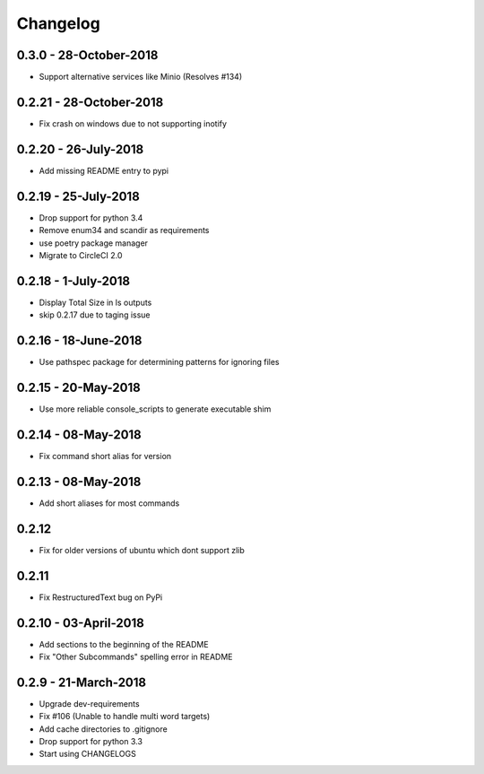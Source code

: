 Changelog
=========

0.3.0 - 28-October-2018
-----------------------

* Support alternative services like Minio (Resolves #134)


0.2.21 - 28-October-2018
------------------------

* Fix crash on windows due to not supporting inotify


0.2.20 - 26-July-2018
---------------------

* Add missing README entry to pypi

0.2.19 - 25-July-2018
---------------------

* Drop support for python 3.4
* Remove enum34 and scandir as requirements
* use poetry package manager
* Migrate to CircleCI 2.0

0.2.18 - 1-July-2018
--------------------

* Display Total Size in ls outputs
* skip 0.2.17 due to taging issue

0.2.16 - 18-June-2018
---------------------

* Use pathspec package for determining patterns for ignoring files

0.2.15 - 20-May-2018
--------------------
* Use more reliable console_scripts to generate executable shim

0.2.14 - 08-May-2018
--------------------
* Fix command short alias for version


0.2.13 - 08-May-2018
--------------------
* Add short aliases for most commands

0.2.12
------
* Fix for older versions of ubuntu which dont support zlib

0.2.11
------
* Fix RestructuredText bug on PyPi

0.2.10 - 03-April-2018
----------------------

* Add sections to the beginning of the README
* Fix "Other Subcommands" spelling error in README

0.2.9 - 21-March-2018
---------------------

* Upgrade dev-requirements
* Fix #106 (Unable to handle multi word targets)
* Add cache directories to .gitignore
* Drop support for python 3.3
* Start using CHANGELOGS
